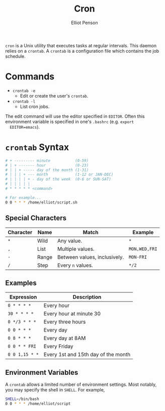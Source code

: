 #+TITLE: Cron
#+AUTHOR: Elliot Penson

~cron~ is a Unix utility that executes tasks at regular intervals. This daemon
relies on a ~crontab~. A ~crontab~ is a configuration file which contains the
job schedule.

* Commands

  - ~crontab -e~
    - Edit or create the user's ~crontab~.
  - ~crontab -l~
    - List cron jobs.

  The edit command will use the editor specified in ~EDITOR~. Often this
  environment variable is specified in one's ~.bashrc~ (e.g. ~export
  EDITOR=emacs~).

* ~crontab~ Syntax

  #+BEGIN_SRC sh
    # + --------- minute           (0-59)
    # | + ------- hour             (0-23)
    # | | + ----- day of the month (1-31)
    # | | | + --- month            (1-12 or JAN-DEC)
    # | | | | + - day of the week  (0-6 or SUN-SAT)
    # | | | | |
    # * * * * * <command>

    # For example...
    0 0 * * * /home/elliot/script.sh
  #+END_SRC

** Special Characters

   | Character | Name  | Match                        | Example       |
   |-----------+-------+------------------------------+---------------|
   | ~*~       | Wild  | Any value.                   | ~*~           |
   | ~,~       | List  | Multiple values.             | ~MON,WED,FRI~ |
   | ~-~       | Range | Between values, inclusively. | ~MON-FRI~     |
   | ~/~       | Step  | Every ~n~ values.            | ~*/2~         |

** Examples

   | Expression     | Description                         |
   |----------------+-------------------------------------|
   | ~0 * * * *~    | Every hour                          |
   | ~30 * * * *~   | Every hour at minute 30             |
   | ~0 */3 * * *~  | Every three hours                   |
   | ~0 0 * * *~    | Every day                           |
   | ~0 8 * * *~    | Every day at 8AM                    |
   | ~0 0 * * FRI~  | Every Friday                        |
   | ~0 0 1,15 * *~ | Every 1st and 15th day of the month |

** Environment Variables

   A ~crontab~ allows a limited number of environment settings. Most notably,
   you may specify the shell in ~SHELL~. For example,

   #+BEGIN_SRC sh
     SHELL=/bin/bash
     0 0 * * * /home/elliot/script
   #+END_SRC
